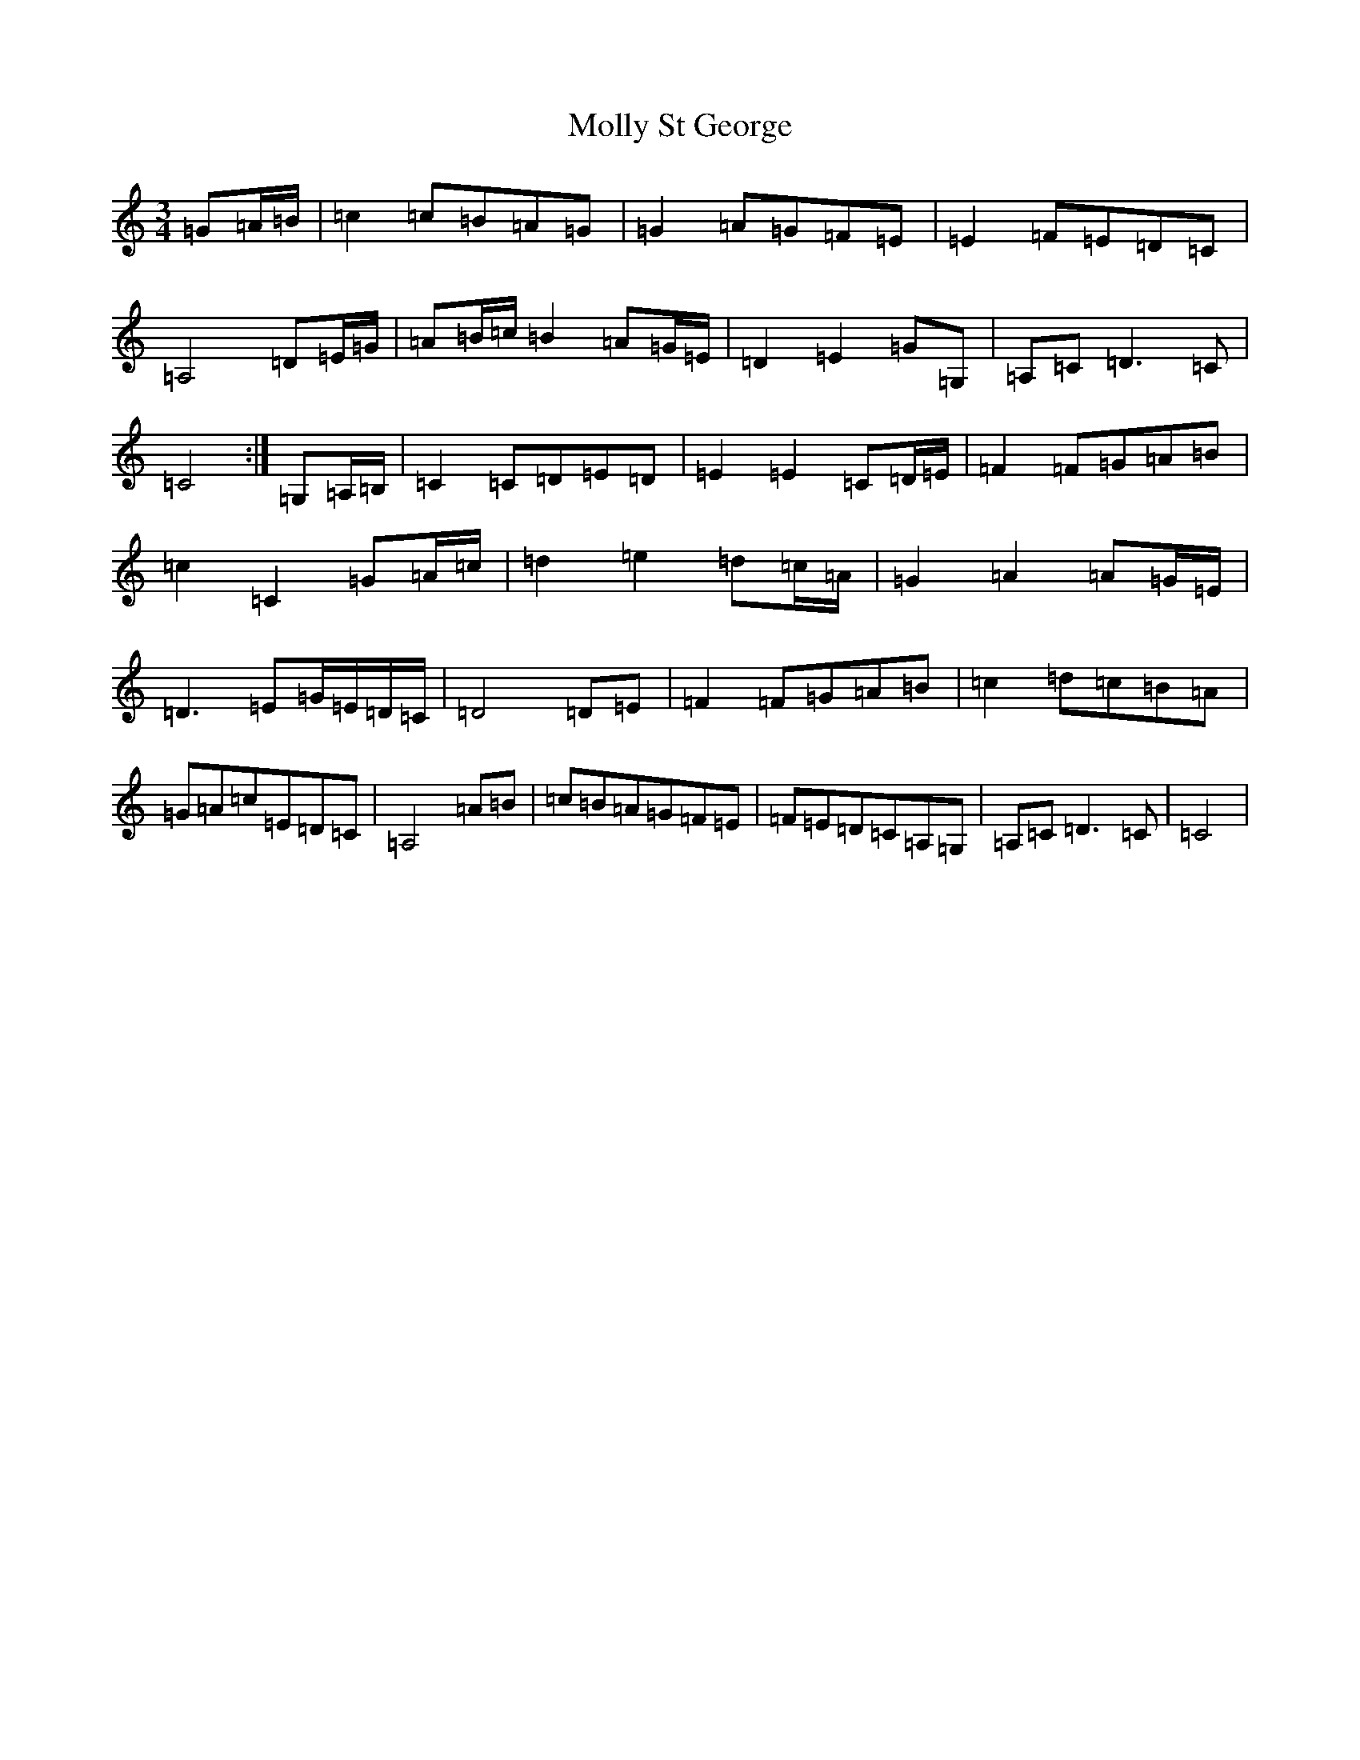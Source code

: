 X: 14533
T: Molly St George
S: https://thesession.org/tunes/6698#setting6698
R: waltz
M:3/4
L:1/8
K: C Major
=G=A/2=B/2|=c2=c=B=A=G|=G2=A=G=F=E|=E2=F=E=D=C|=A,4=D=E/2=G/2|=A=B/2=c/2=B2=A=G/2=E/2|=D2=E2=G=G,|=A,=C=D3=C|=C4:|=G,=A,/2=B,/2|=C2=C=D=E=D|=E2=E2=C=D/2=E/2|=F2=F=G=A=B|=c2=C2=G=A/2=c/2|=d2=e2=d=c/2=A/2|=G2=A2=A=G/2=E/2|=D3=E=G/2=E/2=D/2=C/2|=D4=D=E|=F2=F=G=A=B|=c2=d=c=B=A|=G=A=c=E=D=C|=A,4=A=B|=c=B=A=G=F=E|=F=E=D=C=A,=G,|=A,=C=D3=C|=C4|